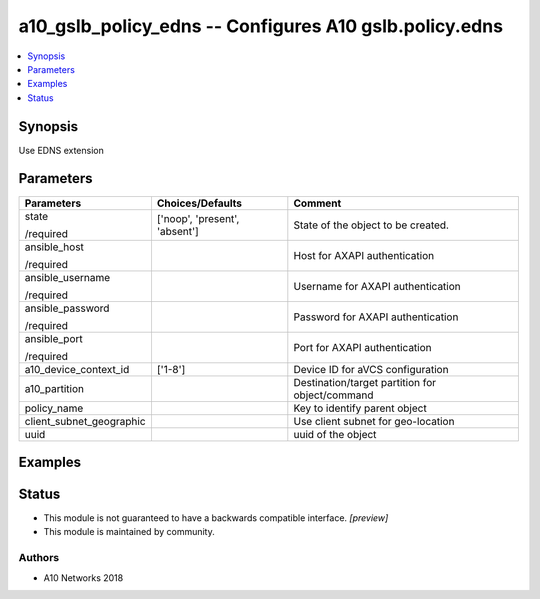 .. _a10_gslb_policy_edns_module:


a10_gslb_policy_edns -- Configures A10 gslb.policy.edns
=======================================================

.. contents::
   :local:
   :depth: 1


Synopsis
--------

Use EDNS extension






Parameters
----------

+--------------------------+-------------------------------+-------------------------------------------------+
| Parameters               | Choices/Defaults              | Comment                                         |
|                          |                               |                                                 |
|                          |                               |                                                 |
+==========================+===============================+=================================================+
| state                    | ['noop', 'present', 'absent'] | State of the object to be created.              |
|                          |                               |                                                 |
| /required                |                               |                                                 |
+--------------------------+-------------------------------+-------------------------------------------------+
| ansible_host             |                               | Host for AXAPI authentication                   |
|                          |                               |                                                 |
| /required                |                               |                                                 |
+--------------------------+-------------------------------+-------------------------------------------------+
| ansible_username         |                               | Username for AXAPI authentication               |
|                          |                               |                                                 |
| /required                |                               |                                                 |
+--------------------------+-------------------------------+-------------------------------------------------+
| ansible_password         |                               | Password for AXAPI authentication               |
|                          |                               |                                                 |
| /required                |                               |                                                 |
+--------------------------+-------------------------------+-------------------------------------------------+
| ansible_port             |                               | Port for AXAPI authentication                   |
|                          |                               |                                                 |
| /required                |                               |                                                 |
+--------------------------+-------------------------------+-------------------------------------------------+
| a10_device_context_id    | ['1-8']                       | Device ID for aVCS configuration                |
|                          |                               |                                                 |
|                          |                               |                                                 |
+--------------------------+-------------------------------+-------------------------------------------------+
| a10_partition            |                               | Destination/target partition for object/command |
|                          |                               |                                                 |
|                          |                               |                                                 |
+--------------------------+-------------------------------+-------------------------------------------------+
| policy_name              |                               | Key to identify parent object                   |
|                          |                               |                                                 |
|                          |                               |                                                 |
+--------------------------+-------------------------------+-------------------------------------------------+
| client_subnet_geographic |                               | Use client subnet for geo-location              |
|                          |                               |                                                 |
|                          |                               |                                                 |
+--------------------------+-------------------------------+-------------------------------------------------+
| uuid                     |                               | uuid of the object                              |
|                          |                               |                                                 |
|                          |                               |                                                 |
+--------------------------+-------------------------------+-------------------------------------------------+







Examples
--------

.. code-block:: yaml+jinja

    





Status
------




- This module is not guaranteed to have a backwards compatible interface. *[preview]*


- This module is maintained by community.



Authors
~~~~~~~

- A10 Networks 2018

